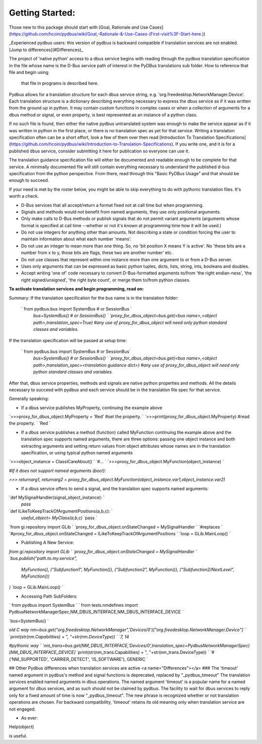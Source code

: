 ================
Getting Started:
================

Those new to this package should start with [Goal, Rationale and Use Cases](https://github.com/hcoin/pydbus/wiki/Goal,-Rationale-&-Use-Cases-(First-visit%3F-Start-here.))

_Experienced pydbus users: this version of pydbus is backward compatible 
if translation services are not enabled. [Jump to differences](#Differences)_

The project of 'native python' access to a dbus service begins with reading through the pydbus translation specification in the file
whose name is the D-Bus service path of interest in the PyDBus translations sub folder.  How to reference that file and begin using
 that file in programs is described here.

Pydbus allows for a translation structure for each dbus service
string, e.g. 'org.freedesktop.NetworkManager.Device'.  Each translation
structure is a dictionary describing everything necessary to express the dbus service as if it was written from the ground up in python.  It may contain custom functions in complex cases or when a collection of arguments for a dbus method or signal, or even property, is best represented as an instance of a python class.

If no such file is found, then either the native pydbus untranslated system was enough to make the service appear as if it was written in python in the first place, or there is no translation spec as yet for that service.  Writing a translation specification often can be a short effort, look a few of them over then read [Introduction To Translation Specifications](https://github.com/hcoin/pydbus/wiki/Introduction-to-Translation-Specifications). If you write one, and it is for a published dbus service, consider submitting it here for publication so everyone can use it.

The translation guidance specification file will either be documented and readable enough to be complete for that service.  A minimally documented file will still contain everything necessary to understand the published d-bus specification from the python perspective.  From there, read through this "Basic PyDBus Usage" and that should be enough to succeed.

If your need is met by the roster below, you might be able to skip everything to do with pythonic translation files. It's worth a check.  


* D-Bus services that all accept/return a format fixed not at call time but when programming.
* Signals and methods would not benefit from named arguments, they use only positional arguments.
* Only make calls to D-Bus methods or publish signals that do not permit variant arguments (arguments whose format is specified at call time --whether or not it's known at programming time how it will be used.)
* Do not use integers for anything other than amounts.  Not describing a state or condition forcing the user to maintain information about what each number 'means'.
* Do not use an integer to mean more than one thing.  So, no 'bit position X means Y is active'.  No 'these bits are a number from x to y, those bits are flags, these two are another number' etc.
* Do not use classes that represent within one instance more than one argument to or from a D-Bus server.
* Uses only arguments that can be expressed as basic python tuples, dicts, lists, string, ints, booleans and doubles.
* Accept writing 'one of' code necessary to convert D-Bus-formatted arguments to/from 'the right endian-ness', 'the right signed/unsigned', 'the right byte count', or merge them to/from python classes.

**To activate translation services and begin programming, read on:**

Summary: If the translation specification for the bus name is in the translation folder:

 ` from pydbus.bus import SystemBus # or SessionBus  `  
  `bus=SystemBus()  # or SessionBus()  `  
  `proxy_for_dbus_object=bus.get(<bus name>,<object path>,translation_spec=True)`  
  `#any use of proxy_for_dbus_object will need only python standard classes and variables.`  

If the translation specification will be passed at setup time:

 ` from pydbus.bus import SystemBus # or SessionBus`  
  `bus=SystemBus()  # or SessionBus() `  
  `proxy_for_dbus_object=bus.get(<bus name>,<object path>,translation_spec=<translation guidance dict>)`  
  `#any use of proxy_for_dbus_object will need only python standard classes and variables.`  

After that, dbus service properties, methods and signals are native python properties and methods.  All the details necessary to succeed with pydbus and each service should be in the translation file spec for that service.

Generally speaking:

* If a dbus service publishes MyProperty, continuing the example above

`>>>proxy_for_dbus_object.MyProperty = 'Red'  #set the property.  `  
`>>>print(proxy_for_dbus_object.MyProperty)  #read the property.  `  
`Red  `  

* If a dbus service publishes a method (function) called MyFunction continuing the example above and the translation spec supports named arguments, there are three options: passing one object instance and both extracting arguments and setting return values from object attributes whose names are in the translation specification, or using typical python named arguments

`>>>object_instance = ClassICareAbout()  `  
`#...  `  
`>>>proxy_for_dbus_object.MyFunction(object_instance)  `  

`#If it does not support named arguments (boo!):`  

`>>> returnarg1, returnarg2 = proxy_for_dbus_object.MyFunction(object_instance.var1,object_instance.var2)`  

* If a dbus service offers to send a signal, and the translation spec supports named arguments:

`def MySignalHandler(signal_object_instance):  `  
    `pass`  

`def ILikeToKeepTrackOfArgumentPositions(a,b,c):  `  
   `useful_object= MyClass(a,b,c)`  
   `pass  `  

`from gi.repository import GLib  `  
`proxy_for_dbus_object.onStateChanged = MySignalHandler   `  
`#replaces  `  
`#proxy_for_dbus_object.onStateChanged = ILikeToKeepTrackOfArgumentPositions  `  
`loop = GLib.MainLoop()  `  


* Publishing A New Service:

`from gi.repository import GLib  `  
`proxy_for_dbus_object.onStateChanged = MySignalHandler   `  
`bus.publish("path.to.my.service",`  
  `MyFunction(),`  
  `("Subfunction1", MyFunction()),`  
  `("Subfunction2", MyFunction()),`  
  `("Subfunction2/NextLevel", MyFunction())`  
`)`  
`loop = GLib.MainLoop()  `  

* Accessing Path SubFolders:

`    from pydbus import SystemBus  `  
`    from tests.nmdefines import PydbusNetworkManagerSpec,NM_DBUS_INTERFACE,NM_DBUS_INTERFACE_DEVICE  `  

`bus=SystemBus()  `

`\old C way`   
`nm=bus.get("org.freedesktop.NetworkManager",'Devices/0')["org.freedesktop.NetworkManager.Device"]  `  
`print(str(nm.Capabilities) + ", "+str(nm.DeviceType))  `  
`\7, 14`  

`#pythonic way  `  
`nm_trans=bus.get(NM_DBUS_INTERFACE,'Devices/0',translation_spec=PydbusNetworkManagerSpec)[NM_DBUS_INTERFACE_DEVICE]`    
`print(str(nm_trans.Capabilities) + ", "+str(nm_trans.DeviceType))  `  
`#('NM_SUPPORTED', 'CARRIER_DETECT', 'IS_SOFTWARE'), GENERIC  `  


##  Other Pydbus differences when translation services are active
<a name="Differences"></a>
###  The 'timeout' named argument in pydbus's method and signal functions is deprecated, replaced by "_pydbus_timeout"
The translation services enabled named arguments in dbus operations.  The named argument 'timeout' is a popular name for a named argument for dbus services, and as such should not be claimed by pydbus.  The facility to wait for dbus services to reply only for a fixed amount of time is now "_pydbus_timeout".   The new phrase is recognized whether or not translation operations are chosen.  For backward compatibility, 'timeout' retains its old meaning only when translation service are not engaged.


 

* As ever:

Help(object)

is useful.
